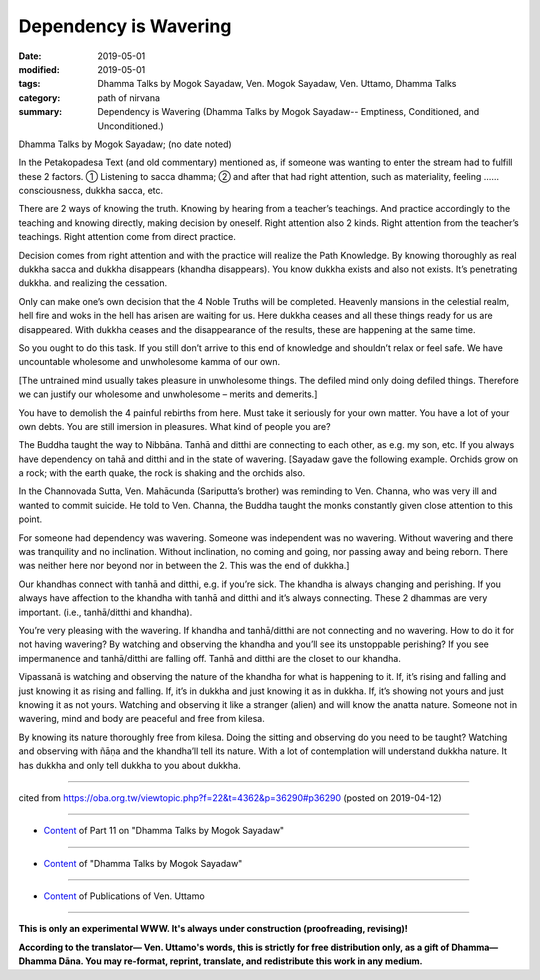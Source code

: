 ==========================================
Dependency is Wavering
==========================================

:date: 2019-05-01
:modified: 2019-05-01
:tags: Dhamma Talks by Mogok Sayadaw, Ven. Mogok Sayadaw, Ven. Uttamo, Dhamma Talks
:category: path of nirvana
:summary: Dependency is Wavering (Dhamma Talks by Mogok Sayadaw-- Emptiness, Conditioned, and Unconditioned.)

Dhamma Talks by Mogok Sayadaw; (no date noted)

In the Petakopadesa Text (and old commentary) mentioned as, if someone was wanting to enter the stream had to fulfill these 2 factors. ① Listening to sacca dhamma; ② and after that had right attention, such as materiality, feeling …… consciousness, dukkha sacca, etc. 

There are 2 ways of knowing the truth. Knowing by hearing from a teacher’s teachings. And practice accordingly to the teaching and knowing directly, making decision by oneself. Right attention also 2 kinds. Right attention from the teacher’s teachings. Right attention come from direct practice. 

Decision comes from right attention and with the practice will realize the Path Knowledge. By knowing thoroughly as real dukkha sacca and dukkha disappears (khandha disappears). You know dukkha exists and also not exists. It’s penetrating dukkha. and realizing the cessation. 

Only can make one’s own decision that the 4 Noble Truths will be completed. Heavenly mansions in the celestial realm, hell fire and woks in the hell has arisen are waiting for us. Here dukkha ceases and all these things ready for us are disappeared. With dukkha ceases and the disappearance of the results, these are happening at the same time. 

So you ought to do this task. If you still don’t arrive to this end of knowledge and shouldn’t relax or feel safe. We have uncountable wholesome and unwholesome kamma of our own. 

[The untrained mind usually takes pleasure in unwholesome things. The defiled mind only doing defiled things. Therefore we can justify our wholesome and unwholesome – merits and demerits.] 

You have to demolish the 4 painful rebirths from here. Must take it seriously for your own matter. You have a lot of your own debts. You are still imersion in pleasures. What kind of people you are?

The Buddha taught the way to Nibbāna. Tanhā and ditthi are connecting to each other, as e.g. my son, etc. If you always have dependency on tahā and ditthi and in the state of wavering. [Sayadaw gave the following example. Orchids grow on a rock; with the earth quake, the rock is shaking and the orchids also.

In the Channovada Sutta, Ven. Mahācunda (Sariputta’s brother) was reminding to Ven. Channa, who was very ill and wanted to commit suicide. He told to Ven. Channa, the Buddha taught the monks constantly given close attention to this point. 

For someone had dependency was wavering. Someone was independent was no wavering. Without wavering and there was tranquility and no inclination. Without inclination, no coming and going, nor passing away and being reborn. There was neither here nor beyond nor in between the 2. This was the end of dukkha.] 

Our khandhas connect with tanhā and ditthi, e.g. if you’re sick. The khandha is always changing and perishing. If you always have affection to the khandha with tanhā and ditthi and it’s always connecting. These 2 dhammas are very important. (i.e., tanhā/ditthi and khandha). 

You’re very pleasing with the wavering. If khandha and tanhā/ditthi are not connecting and no wavering. How to do it for not having wavering? By watching and observing the khandha and you’ll see its unstoppable perishing? If you see impermanence and tanhā/ditthi are falling off. Tanhā and ditthi are the closet to our khandha. 

Vipassanā is watching and observing the nature of the khandha for what is happening to it. If, it’s rising and falling and just knowing it as rising and falling. If, it’s in dukkha and just knowing it as in dukkha. If, it’s showing not yours and just knowing it as not yours. Watching and observing it like a stranger (alien) and will know the anatta nature. Someone not in wavering, mind and body are peaceful and free from kilesa. 

By knowing its nature thoroughly free from kilesa. Doing the sitting and observing do you need to be taught? Watching and observing with ñāṇa and the khandha’ll tell its nature. With a lot of contemplation will understand dukkha nature. It has dukkha and only tell dukkha to you about dukkha.

------

cited from https://oba.org.tw/viewtopic.php?f=22&t=4362&p=36290#p36290 (posted on 2019-04-12)

------

- `Content <{filename}pt11-content-of-part11%zh.rst>`__ of Part 11 on "Dhamma Talks by Mogok Sayadaw"

------

- `Content <{filename}content-of-dhamma-talks-by-mogok-sayadaw%zh.rst>`__ of "Dhamma Talks by Mogok Sayadaw"

------

- `Content <{filename}../publication-of-ven-uttamo%zh.rst>`__ of Publications of Ven. Uttamo

------

**This is only an experimental WWW. It's always under construction (proofreading, revising)!**

**According to the translator— Ven. Uttamo's words, this is strictly for free distribution only, as a gift of Dhamma—Dhamma Dāna. You may re-format, reprint, translate, and redistribute this work in any medium.**

..
  2019-04-30  create rst; post on 05-01
